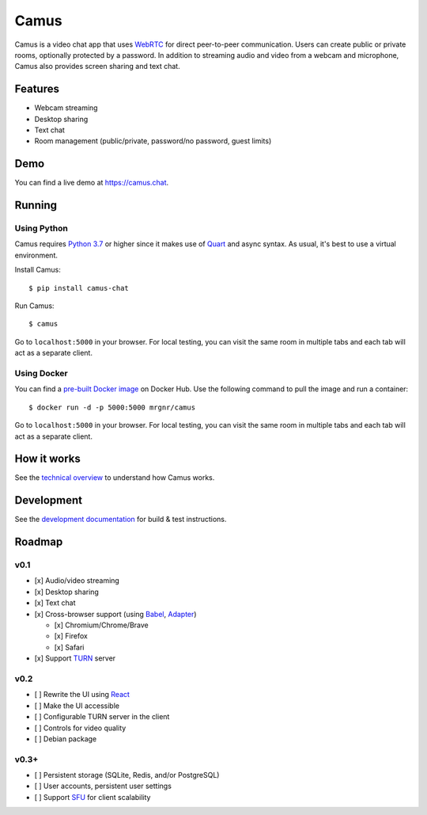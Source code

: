 Camus
=====

|Build Status| |docs| |PyPI| |Docker Hub| |License|

Camus is a video chat app that uses `WebRTC`_ for direct peer-to-peer
communication. Users can create public or private rooms, optionally protected
by a password. In addition to streaming audio and video from a webcam and
microphone, Camus also provides screen sharing and text chat.

Features
--------

-  Webcam streaming
-  Desktop sharing
-  Text chat
-  Room management (public/private, password/no password, guest limits)

Demo
----

You can find a live demo at https://camus.chat.

Running
-------

Using Python
~~~~~~~~~~~~

Camus requires `Python 3.7`_ or higher since it makes use of `Quart`_ and async
syntax. As usual, it's best to use a virtual environment.

Install Camus:

::

   $ pip install camus-chat

Run Camus:

::

   $ camus

Go to ``localhost:5000`` in your browser. For local testing, you can visit the
same room in multiple tabs and each tab will act as a separate client.

Using Docker
~~~~~~~~~~~~

You can find a `pre-built Docker image`_ on Docker Hub. Use the following
command to pull the image and run a container:

::

   $ docker run -d -p 5000:5000 mrgnr/camus

Go to ``localhost:5000`` in your browser. For local testing, you can visit the
same room in multiple tabs and each tab will act as a separate client.

How it works
------------

See the `technical overview`_ to understand how Camus works.

Development
-----------

See the `development documentation`_ for build & test instructions.

Roadmap
-------

v0.1
~~~~

-  [x] Audio/video streaming
-  [x] Desktop sharing
-  [x] Text chat
-  [x] Cross-browser support (using `Babel`_, `Adapter`_)

   -  [x] Chromium/Chrome/Brave
   -  [x] Firefox
   -  [x] Safari

-  [x] Support `TURN`_ server

v0.2
~~~~

-  [ ] Rewrite the UI using `React`_
-  [ ] Make the UI accessible
-  [ ] Configurable TURN server in the client
-  [ ] Controls for video quality
-  [ ] Debian package

v0.3+
~~~~~

-  [ ] Persistent storage (SQLite, Redis, and/or PostgreSQL)
-  [ ] User accounts, persistent user settings
-  [ ] Support `SFU`_ for client scalability

.. |Build Status| image:: https://travis-ci.org/mrgnr/camus.svg?branch=master
   :target: https://travis-ci.org/mrgnr/camus
.. |docs| image:: https://img.shields.io/readthedocs/camus/latest
   :target: https://docs.camus.chat
.. |PyPI| image:: https://img.shields.io/pypi/v/camus-chat?color=blue
   :target: https://pypi.org/project/camus-chat
.. |Docker Hub| image:: https://img.shields.io/docker/pulls/mrgnr/camus
   :target: https://hub.docker.com/r/mrgnr/camus
.. |License| image:: https://img.shields.io/github/license/mrgnr/camus?color=green
   :target: LICENSE

.. _WebRTC: https://developer.mozilla.org/en-US/docs/Web/API/WebRTC_API
.. _Python 3.7: https://docs.python.org/3.7/whatsnew/3.7.html
.. _Quart: https://gitlab.com/pgjones/quart
.. _pre-built Docker image: https://hub.docker.com/r/mrgnr/camus
.. _technical overview: https://docs.camus.chat/en/latest/technical-overview.html
.. _development documentation: https://docs.camus.chat/en/latest/development.html
.. _Babel: https://github.com/babel/babel
.. _Adapter: https://github.com/webrtcHacks/adapter
.. _TURN: https://webrtc.org/getting-started/turn-server
.. _React: https://github.com/facebook/react
.. _SFU: https://webrtcglossary.com/sfu
